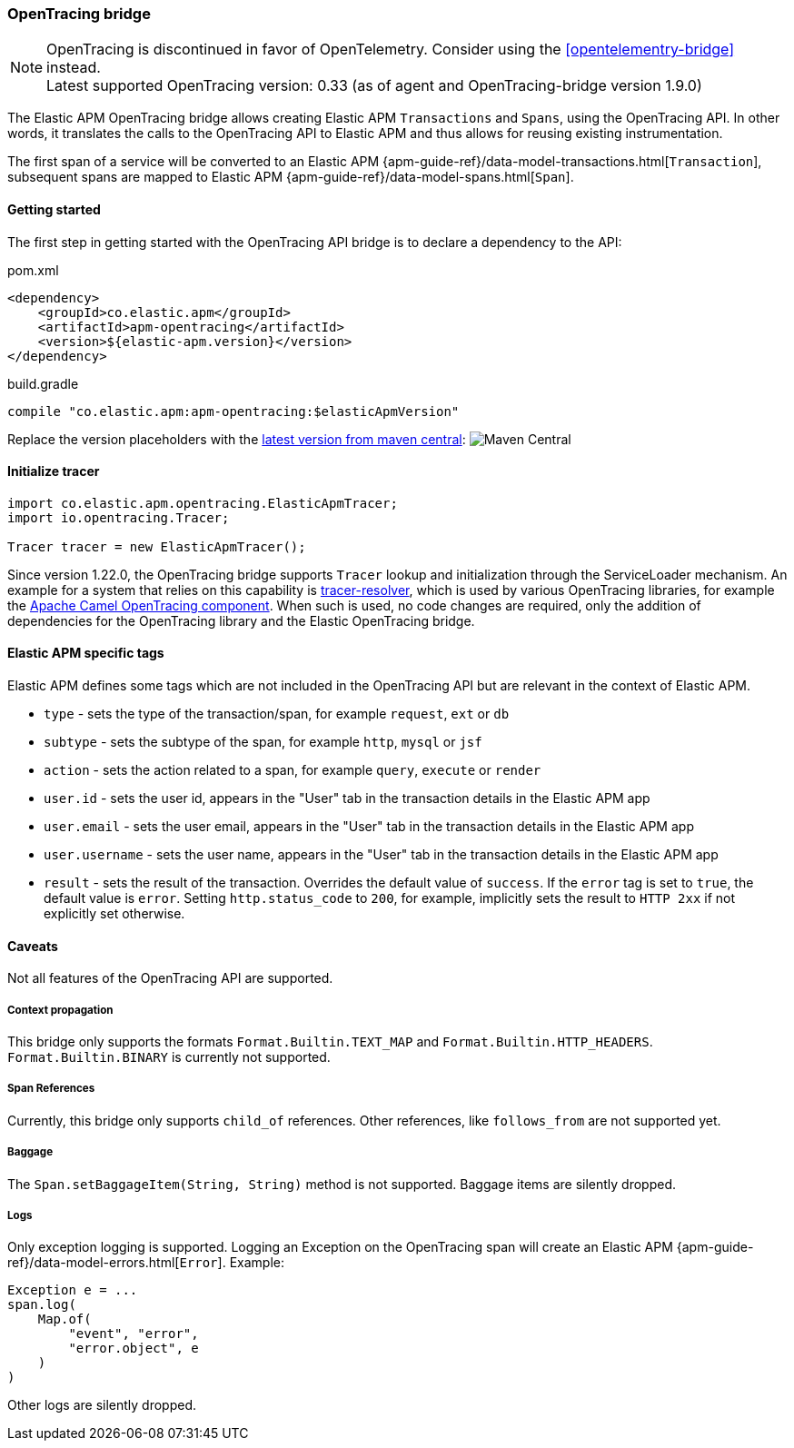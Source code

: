 ifdef::env-github[]
NOTE: For the best reading experience,
please view this documentation at https://www.elastic.co/guide/en/apm/agent/java[elastic.co]
endif::[]

[[opentracing-bridge]]
=== OpenTracing bridge

NOTE: OpenTracing is discontinued in favor of OpenTelemetry. Consider using the <<opentelementry-bridge>> instead. +
Latest supported OpenTracing version: 0.33 (as of agent and OpenTracing-bridge version 1.9.0)

The Elastic APM OpenTracing bridge allows creating Elastic APM `Transactions` and `Spans`,
using the OpenTracing API.
In other words,
it translates the calls to the OpenTracing API to Elastic APM and thus allows for reusing existing instrumentation.

The first span of a service will be converted to an Elastic APM
{apm-guide-ref}/data-model-transactions.html[`Transaction`],
subsequent spans are mapped to Elastic APM
{apm-guide-ref}/data-model-spans.html[`Span`].


[float]
[[opentracing-getting-started]]
==== Getting started
The first step in getting started with the OpenTracing API bridge is to declare a dependency to the API:

[source,xml]
.pom.xml
----
<dependency>
    <groupId>co.elastic.apm</groupId>
    <artifactId>apm-opentracing</artifactId>
    <version>${elastic-apm.version}</version>
</dependency>
----

[source,groovy]
.build.gradle
----
compile "co.elastic.apm:apm-opentracing:$elasticApmVersion"
----

Replace the version placeholders with the
link:https://search.maven.org/search?q=g:co.elastic.apm%20AND%20a:apm-opentracing[
latest version from maven central]:
image:https://img.shields.io/maven-central/v/co.elastic.apm/apm-opentracing.svg[Maven Central]


[float]
[[init-tracer]]
==== Initialize tracer

[source,java]
----
import co.elastic.apm.opentracing.ElasticApmTracer;
import io.opentracing.Tracer;

Tracer tracer = new ElasticApmTracer();
----

Since version 1.22.0, the OpenTracing bridge supports `Tracer` lookup and initialization through the ServiceLoader mechanism.
An example for a system that relies on this capability is https://github.com/opentracing-contrib/java-tracerresolver[tracer-resolver],
which is used by various OpenTracing libraries, for example the
https://camel.apache.org/components/3.7.x/others/opentracing.html[Apache Camel OpenTracing component].
When such is used, no code changes are required, only the addition of dependencies for the OpenTracing library and
the Elastic OpenTracing bridge.

[float]
[[opentracing-elastic-apm-tags]]
==== Elastic APM specific tags

Elastic APM defines some tags which are not included in the OpenTracing API but are relevant in the context of Elastic APM.

- `type` - sets the type of the transaction/span,
  for example `request`, `ext` or `db`
- `subtype` - sets the subtype of the span,
  for example `http`, `mysql` or `jsf`
- `action` - sets the action related to a span,
  for example `query`, `execute` or `render`
- `user.id` - sets the user id,
  appears in the "User" tab in the transaction details in the Elastic APM app
- `user.email` - sets the user email,
  appears in the "User" tab in the transaction details in the Elastic APM app
- `user.username` - sets the user name,
  appears in the "User" tab in the transaction details in the Elastic APM app
- `result` - sets the result of the transaction. Overrides the default value of `success`.
  If the `error` tag is set to `true`, the default value is `error`.
  Setting `http.status_code` to `200`, for example, implicitly sets the result to `HTTP 2xx` if not explicitly set otherwise.

[float]
[[opentracing-unsupported]]
==== Caveats
Not all features of the OpenTracing API are supported.

[float]
[[opentracing-propagation]]
===== Context propagation
This bridge only supports the formats `Format.Builtin.TEXT_MAP` and `Format.Builtin.HTTP_HEADERS`.
`Format.Builtin.BINARY` is currently not supported.

[float]
[[opentracing-references]]
===== Span References
Currently, this bridge only supports `child_of` references.
Other references,
like `follows_from` are not supported yet.

[float]
[[opentracing-baggage]]
===== Baggage
The `Span.setBaggageItem(String, String)` method is not supported.
Baggage items are silently dropped.

[float]
[[opentracing-logs]]
===== Logs
Only exception logging is supported.
Logging an Exception on the OpenTracing span will create an Elastic APM
{apm-guide-ref}/data-model-errors.html[`Error`].
Example:

[source,java]
----
Exception e = ...
span.log(
    Map.of(
        "event", "error",
        "error.object", e
    )
)
----

Other logs are silently dropped.

